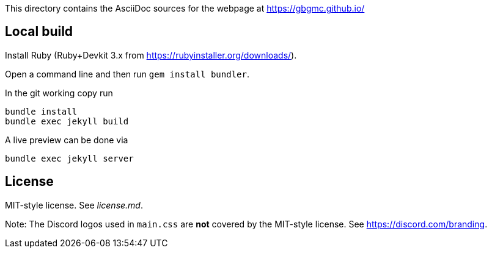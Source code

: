 This directory contains the AsciiDoc sources for the webpage at <https://gbgmc.github.io/>

== Local build

Install Ruby (Ruby+Devkit 3.x from https://rubyinstaller.org/downloads/).

Open a command line and then run `+gem install bundler+`.

In the git working copy run

....
bundle install
bundle exec jekyll build
....

A live preview can be done via

....
bundle exec jekyll server
....

== License

MIT-style license. See _license.md_.

Note: The Discord logos used in `+main.css+` are *not* covered by the MIT-style license. See https://discord.com/branding.
